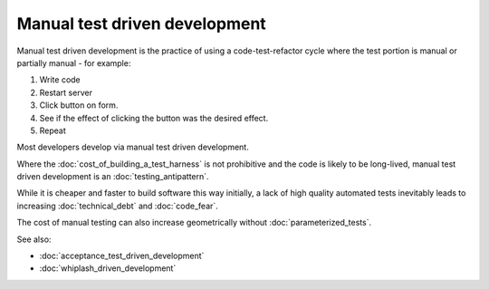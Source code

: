 Manual test driven development
==============================

Manual test driven development is the practice of using a code-test-refactor cycle
where the test portion is manual or partially manual - for example:

1. Write code
2. Restart server
3. Click button on form.
4. See if the effect of clicking the button was the desired effect.
5. Repeat

Most developers develop via manual test driven development.

Where the :doc:`cost_of_building_a_test_harness` is not prohibitive
and the code is likely to be long-lived, manual test driven development
is an :doc:`testing_antipattern`.

While it is cheaper and faster to build software this way initially,
a lack of high quality automated tests inevitably leads to increasing
:doc:`technical_debt` and :doc:`code_fear`.

The cost of manual testing can also increase geometrically
without :doc:`parameterized_tests`.


See also:

* :doc:`acceptance_test_driven_development`
* :doc:`whiplash_driven_development`
